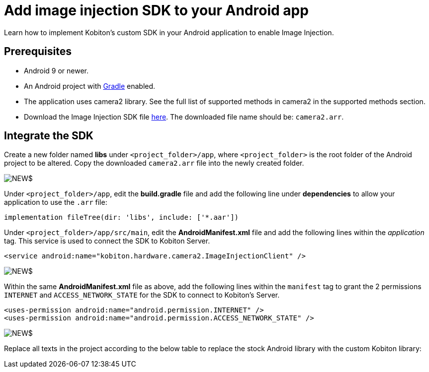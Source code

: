 = Add image injection SDK to your Android app
:navtitle: Add the image injeciton SDK to your Android app

Learn how to implement Kobiton’s custom SDK in your Android application to enable Image Injection.

== Prerequisites

* Android 9 or newer.
* An Android project with https://gradle.org/[Gradle] enabled.
* The application uses camera2 library. See the full list of supported methods in camera2 in the supported methods section.
* Download the Image Injection SDK file https://kobiton.s3.amazonaws.com/downloads/camera2.aar[here]. The downloaded file name should be: `camera2.arr`.

== Integrate the SDK

Create a new folder named *libs* under `<project_folder>/app`, where `<project_folder>` is the root folder of the Android project to be altered. Copy the downloaded `camera2.arr` file into the newly created folder.

image:NEW$[]

Under `<project_folder>/app`, edit the *build.gradle* file and add the following line under *dependencies*  to allow your application to use the `.arr` file:

[source]
----
implementation fileTree(dir: 'libs', include: ['*.aar'])
----

Under `<project_folder>/app/src/main`, edit the *AndroidManifest.xml* file and add the following lines within the _application_ tag. This service is used to connect the SDK to Kobiton Server.

[source]
----
<service android:name="kobiton.hardware.camera2.ImageInjectionClient" />
----

image:NEW$[]

Within the same *AndroidManifest.xml* file as above, add the following lines within the `manifest` tag to grant the 2 permissions `INTERNET` and `ACCESS_NETWORK_STATE` for the SDK to connect to Kobiton’s Server.

[source]
----
<uses-permission android:name="android.permission.INTERNET" />
<uses-permission android:name="android.permission.ACCESS_NETWORK_STATE" />
----

image:NEW$[]

Replace all texts in the project according to the below table to replace the stock Android library with the custom Kobiton library:


